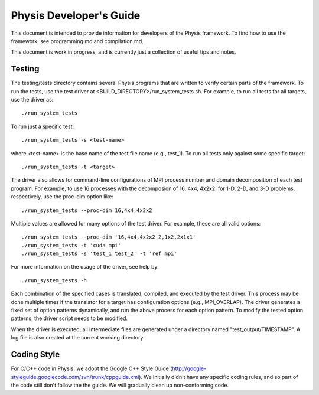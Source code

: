 ========================
Physis Developer's Guide
========================

This document is intended to provide information for developers of the
Physis framework. To find how to use the framework, see programming.md
and compilation.md.

This document is work in progress, and is currently just a collection
of useful tips and notes.

Testing
-------

The testing/tests directory contains several Physis programs that
are written to verify certain parts of the framework. To run the
tests, use the test driver at
<BUILD_DIRECTORY>/run_system_tests.sh. For example, to run all tests
for all targets, use the driver as::

  ./run_system_tests

To run just a specific test::

  ./run_system_tests -s <test-name>

where <test-name> is the base name of the test file name (e.g.,
test_1). To run all tests only against some specific target::

  ./run_system_tests -t <target>

The driver also allows for command-line configurations of MPI process
number and domain decomposition of each test program. For
example, to use 16 processes with the decomposion of 16, 4x4, 4x2x2,
for 1-D, 2-D, and 3-D problems, respectively, use the proc-dim option
like::

  ./run_system_tests --proc-dim 16,4x4,4x2x2

Multiple values are allowed for many options of the test driver. For
example, these are all valid options::

  ./run_system_tests --proc-dim '16,4x4,4x2x2 2,1x2,2x1x1'
  ./run_system_tests -t 'cuda mpi'
  ./run_system_tests -s 'test_1 test_2' -t 'ref mpi'

For more information on the usage of the driver, see help by::

  ./run_system_tests -h

Each combination of the specified cases is translated, compiled, and
executed by the test driver. This process may be done multiple times
if the translator for a target has configuration options (e.g.,
MPI_OVERLAP). The driver generates a fixed set of option patterns
dynamically, and run the above process for each option pattern. To
modify the tested option patterns, the driver script needs to be
modified. 

When the driver is executed, all intermediate files are generated
under a directory named "test_output/TIMESTAMP". A log file is also
created at the current working directory.

Coding Style
------------

For C/C++ code in Physis, we adopt the Google C++ Style Guide
(http://google-styleguide.googlecode.com/svn/trunk/cppguide.xml). We
initially didn't have any specific coding rules, and so part of the
code still don't follow the the guide. We will gradually clean up
non-conforming code.

